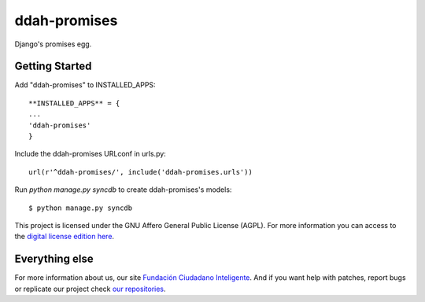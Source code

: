 ddah-promises
#############


.. image:: https://api.travis-ci.org/ciudadanointeligente/ddah-promises.svg?branch=master
    :target: https://travis-ci.org/ciudadanointeligente/ddah-promises
    :alt: Build Status

Django's promises egg.

Getting Started
===============

Add "ddah-promises" to INSTALLED_APPS::

    **INSTALLED_APPS** = {
    ...
    'ddah-promises'
    }

Include the ddah-promises URLconf in urls.py::

    url(r'^ddah-promises/', include('ddah-promises.urls'))

Run `python manage.py syncdb` to create ddah-promises's models::

    $ python manage.py syncdb

This project is licensed under the GNU Affero General Public License (AGPL). For more information you can access to the `digital license edition here <http://www.gnu.org/licenses/agpl-3.0.html>`_.


Everything else
===============

For more information about us, our site `Fundación Ciudadano Inteligente <http://www.ciudadanointeligente.org/>`_.
And if you want help with patches, report bugs or replicate our project check `our repositories <https://github.com/ciudadanointeligente/>`_.